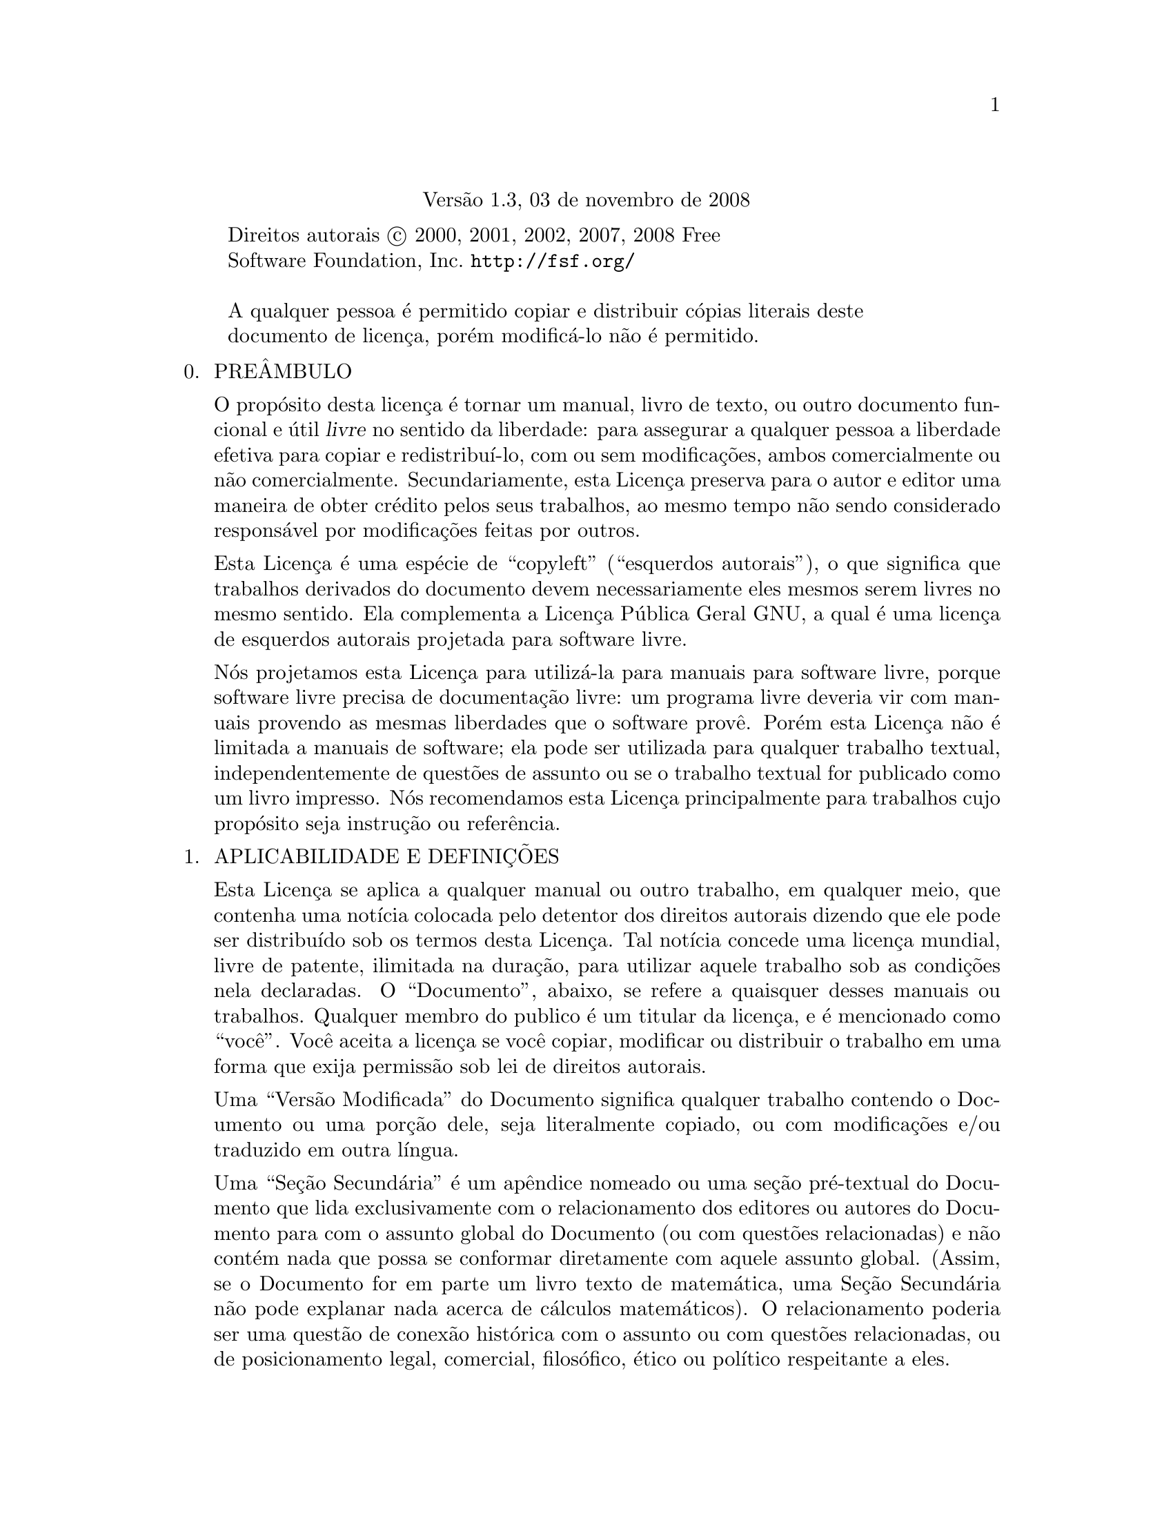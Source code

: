 @c A Licença de Documentação Livre GNU
@center Versão 1.3, 03 de novembro de 2008

@c Este arquivo é entendido para ser incluído juntamente com outro 
@c documento, portanto sem comando de seccionamento ou @node.

@display
Direitos autorais @copyright{} 2000, 2001, 2002, 2007, 2008 Free 
Software Foundation, Inc. @uref{http://fsf.org/}

A qualquer pessoa é permitido copiar e distribuir cópias literais deste 
documento de licença, porém modificá-lo não é permitido.
@end display

@enumerate 0
@item
PREÂMBULO

O propósito desta licença é tornar um manual, livro de texto, ou outro 
documento funcional e útil @dfn{livre} no sentido da liberdade: para 
assegurar a qualquer pessoa a liberdade efetiva para copiar e 
redistribuí-lo, com ou sem modificações, ambos comercialmente ou não 
comercialmente.
Secundariamente, esta Licença preserva para o autor e editor uma maneira 
de obter crédito pelos seus trabalhos, ao mesmo tempo não sendo 
considerado responsável por modificações feitas por outros.

Esta Licença é uma espécie de ``copyleft'' (``esquerdos autorais''), o 
que significa que trabalhos derivados do documento devem necessariamente 
eles mesmos serem livres no mesmo sentido.   Ela complementa a Licença 
Pública Geral GNU, a qual é uma licença de esquerdos autorais projetada 
para software livre.

Nós projetamos esta Licença para utilizá-la para manuais para software 
livre, porque software livre precisa de documentação livre: um programa 
livre deveria vir com manuais provendo as mesmas liberdades que o 
software provê.   Porém esta Licença não é limitada a manuais de 
software; ela pode ser utilizada para qualquer trabalho textual, 
independentemente de questões de assunto ou se o trabalho textual for 
publicado como um livro impresso.   Nós recomendamos esta Licença 
principalmente para trabalhos cujo propósito seja instrução ou 
referência.

@item
APLICABILIDADE E DEFINIÇÕES

Esta Licença se aplica a qualquer manual ou outro trabalho, em qualquer 
meio, que contenha uma notícia colocada pelo detentor dos direitos 
autorais dizendo que ele pode ser distribuído sob os termos desta 
Licença.   Tal notícia concede uma licença mundial, livre de patente, 
ilimitada na duração, para utilizar aquele trabalho sob as condições 
nela declaradas.   O ``Documento'', abaixo, se refere a quaisquer desses 
manuais ou trabalhos.   Qualquer membro do publico é um titular da 
licença, e é mencionado como ``você''.   Você aceita a licença se você 
copiar, modificar ou distribuir o trabalho em uma forma que exija 
permissão sob lei de direitos autorais.

Uma ``Versão Modificada'' do Documento significa qualquer trabalho 
contendo o Documento ou uma porção dele, seja literalmente copiado, ou 
com modificações e/ou traduzido em outra língua.

Uma ``Seção Secundária'' é um apêndice nomeado ou uma seção pré-textual 
do Documento que lida exclusivamente com o relacionamento dos editores 
ou autores do Documento para com o assunto global do Documento (ou com 
questões relacionadas) e não contém nada que possa se conformar 
diretamente com aquele assunto global.   (Assim, se o Documento for em 
parte um livro texto de matemática, uma Seção Secundária não pode 
explanar nada acerca de cálculos matemáticos).   O relacionamento 
poderia ser uma questão de conexão histórica com o assunto ou com 
questões relacionadas, ou de posicionamento legal, comercial, 
filosófico, ético ou político respeitante a eles.

As ``Seções Invariantes'' são certas Seções Secundárias cujos títulos 
são projetados, como sendo aqueles de Seções Invariantes, na notícia que 
diz que o Documento é publicado sob esta Licença.   Se uma seção não se 
encaixa na definição de Secundária acima, então a seção não está 
autorizada a ser designada como Invariante.   O Documento pode conter 
zero Seções Invariantes.   Se o Documento não identifica quaisquer 
Seções Invariantes, então não existe nenhuma.

Os ``Textos de Capa'' são certas passagens curtas de texto que são 
listadas, como Textos de Primeira Capa ou Textos de Quarta-Capa, na 
notícia que diz que o Documento é publicado sob esta Licença.   Um Texto 
de Primeira Capa pode ter no máximo cinco (05) palavras, e um Texto de 
Quarta Capa pode ter no máximo vinte e cinco (25) palavras.

Uma cópia ``Transparente'' do Documento significa uma cópia legível por 
máquina, representada em um formato cuja especificação está disponível 
para o público em geral, que é adequada para revisar o documento 
diretamente com editores de texto genéricos ou (para imagens compostas 
de pixeis) programas de pintura genéricos ou (para desenhos) algum 
editor de desenho disponível amplamente, e que seja adequado para 
entrada a formatadores de texto ou para tradução automática a uma 
variedade de formatos próprios para entrada a formatadores de texto.
Uma cópia feita em um formato de arquivo contrário ao Transparente, cuja 
linguagem de marcação, ou ausência de linguagem de marcação, tenha sido 
organizada para frustrar ou desencorajar modificações subsequentes por 
leitores, não é Transparente.
Um formato de imagem não é Transparente se utilizado para qualquer 
quantidade substancial de texto.   Uma cópia que não é ``Transparente'' 
é chamada ``Opaca''.

Exemplos de formatos adequados para cópias Transparentes incluem 
@sc{ascii} puro sem marcações; formato de entrada Texinfo; formato de 
entrada La@TeX{}; @acronym{SGML} ou @acronym{XML} utilizando um 
@acronym{DTD} disponível publicamente; @acronym{HTML} simples 
conformante com o padrão; PostScript ou @acronym{PDF} projetado para 
modificação humana.   Exemplos de formatos transparantes de imagens 
incluem @acronym{PNG}, @acronym{XCF} e @acronym{JPG}.   Formatos opacos 
incluem formatos proprietários que podem ser lidos e editados somente 
por processadores proprietários de palavra; @acronym{SGML} ou 
@acronym{XML} para os quais o @acronym{DTD} e/ou as ferramentas de 
processamentos não estejam disponíveis genericamente; e o @acronym{HTML} 
gerado por máquina; PostScript ou @acronym{PDF} produzidos por alguns 
processadores de palavra apenas para propósitos de saída.

A ``Página de Título'' significa, para um livro impresso, a própria 
página de título, mais tantas páginas seguintes quantas sejam 
necessárias para manter, legivelmente, o material que esta Licença exige 
para aparecer na página de título.   Para trabalhos em formatos que não 
tenham qualquer página de título como tal, ``Página de Título'' 
significa o texto próximo da mais proeminente aparição do título do 
trabalho, precedendo o início do corpo do texto.

O ``editor'' significa qualquer pessoa ou entidade que distribui cópias 
do Documento ao público.

Uma seção ``Intitulada XYZ'' significa uma subunidade nomeada do 
Documento cujo título ou é precisamente XYZ ou contém XYZ entre 
parênteses seguinte ao texto que traduz XYZ em outra linguagem.  (Aqui 
XYZ significa um nome específico de seção mencionado abaixo, tais como 
``Agradecimentos''; ``Dedicatórias''; ``Patrocínios''; ou 
``Histórico'').   ``Preservar o Título'' de tal seção quando você 
modificar o Documento significa que ele permanece uma seção ``Intitulada 
XYZ'' de acordo com essa definição.

O Documento pode incluir Declarações de Garantia próximas à notícia que 
declara que esta Licença se aplica ao Documento.   Essas Declarações de 
Garantia são consideradas como inclusas por referência nesta Licença, 
porém somente com relação à negação de garantias: qualquer outra 
implicação que essas Declarações de Garantia possam ter é inválida e não 
tem efeito sobre o significado desta Licença.

@item
CÓPIA LITERAL

Você pode copiar e distribuir o Documento em qualquer meio, ambos 
comercialmente e não comercialmente, contanto que esta Licença, as 
notícias de direitos autorais, e a notícia de licença dizendo que esta 
Licença se aplica ao Documento estejam reproduzidas em todas as cópias, 
e que você não adiciona quaisquer outras condições, quaisquer que sejam, 
àquelas desta Licença.   Você não pode utilizar medidas técnicas para 
obstruir ou controlar a leitura ou posteriores cópias das cópias que 
você fizer ou distribuir.   Entretanto, você pode aceitar remuneração em 
troca das cópias.   Se você distribui um número de cópias grande o 
suficiente, você deve necessariamente também seguir as condições na 
seção três (3).

Você também pode ceder cópias, sob as mesmas condições declaradas acima, 
e você pode publicamente exibir cópias.

@item
CÓPIAS EM QUANTIDADE

Se você publicar cópias impressas (ou cópias em mídia que geralmente tem 
capas impressas) do Documento, em número maior que cem (100), e a 
notícia de licença do Documento exigir Textos de Capa, você deve 
necessariamente encartar as cópias em capas que transportem, claramente 
e legivelmente, todos estes Textos de Capa: Textos de Primeira Capa na 
primeira capa, e Textos de Quarta Capa na capa traseira.   Ambas as 
capas devem necessariamente também claramente e legivelmente identificar 
você como o editor dessas cópias.   A capa frontal deve necessariamente 
apresentar o título completo com todas as palavras do título igualmente 
proeminentes e visíveis.   Você pode adicionar outros materiais nas 
capas adicionalmente.
As cópias com modificações limitadas às capas, tanto quanto preservem o 
título do Documento e satisfaçam essas condições, podem ser tratadas 
como cópias literais em relação a outros aspectos.

Se os textos exigidos para ambas as capas forem muito volumosos para 
caber legivelmente, você deveria colocar os primeiros listados (tantos 
quantos caibam razoavelmente) na capa atual, e continuar o restante em 
páginas adjacentes.

Se você publicar ou distribuir cópias Opacas do Documento em número 
maior que cem (100), você deve necessariamente ou incluir uma cópia 
Transparente, legível por máquina, junto com cada cópia Opaca, ou 
declarar, na ou com cada cópia Opaca, uma localização de rede de 
computador, a partir da qual o público usuário de rede geral tenha 
acesso para baixar, utilizando protocolos de rede de padrão público, uma 
cópia Transparente completa do Documento, livre do material adicionado.

Se você se utilizar da última opção, você deve necessariamente adotar 
razoavelmente passos prudentes, quando você iniciar a distribuição de 
cópias Opacas em quantidade, para se assegurar que essa cópia 
Transparente permanecerá então acessível na localização declarada até 
pelo menos um ano após a última vez que você distribuiu uma cópia Opaca 
(diretamente ou por intermédio dos seus agentes ou varejistas) daquela 
edição ao público.

É pedido, mas não exigido, que você contate os autores do Documento bem 
antes de redistribuir qualquer número grande de cópias, para dá-los a 
oportunidade de lhe fornecer uma versão atualizada do Documento.

@item
MODIFICAÇÕES

Você pode copiar e distribuir uma Versão Modificada do Documento sob as 
condições das seções dois (2) e três (3) acima, contanto que você 
publique a Versão Modificada precisamente sob esta Licença, com a Versão 
Modificada preenchendo a função do Documento, portanto licenciando a 
distribuição e modificação da Versão Modificada a quem quer que possua 
uma cópia dela.   Adicionalmente, você deve necessariamente fazer estas 
coisas na Versão Modificada:

@enumerate A
@item
Utilize na Página de Título (e nas capas, se existentes) um título 
distinto daquele do Documento, e daqueles das versões prévias (as quais 
deveriam, se existiu alguma, serem listadas na seção Histórico do 
Documento).   Você pode utilizar o mesmo título que uma versão prévia, 
se o editor original daquela versão conceder permissão.

@item
Liste na Página de Título, como autores, uma ou mais pessoas ou 
entidades responsáveis pela autoria das modificações na Versão 
Modificada, junto com ao menos cinco dos autores principais do Documento 
(todos os autores principais, se tiver menos que cinco), a menos que 
eles liberem você dessa exigência.

@item
Declare na Página de Título o nome do editor da Versão Modificada, como 
o editor.

@item
Preserve todas as notícias de direitos autorais do Documento.

@item
Adicione uma notícia apropriada de direitos autorais para suas 
modificações, adjacente às outras notícias de direitos autorais.

@item
Inclua, imediatamente após as notícias de direitos autorais, uma notícia 
de licença concedendo ao público permissão para utilizar a Versão 
Modificada sob os termos desta Licença, na forma mostrada no Adendo 
abaixo.

@item
Preserve, naquela notícia de licença, as listas completas de Seções 
Invariantes e Textos de Capa exigidos dados na notícia de licença do 
Documento.

@item
Inclua uma cópia inalterada desta Licença.

@item
Preserve a seção intitulada ``Histórico'', Preserve seu Título, e 
adicione a ele um item declarando ao menos o título, ano, novos autores, 
e editor da Versão Modificada, conforme dado na Página de Título.   Se 
não existir uma seção intitulada ``Histórico'' no Documento, crie uma 
declarando o título, ano, autores, e editor do Documento, conforme dado 
em sua Página de Título, então adicione um item descrevendo a Versão 
Modificada, conforme declarado na frase prévia.

@item
Preserve a localização de rede, se existente, dada no Documento para 
acesso público a uma cópia Transparente do Documento, e da mesma forma 
as localizações de rede dadas no Documento para versões prévias nas 
quais foi baseado.   Essas podem ser colocadas na seção ``Histórico''.
Você pode omitir uma localização de rede para um trabalho que foi 
publicado nos últimos quatro anos anteriores à publicação do próprio do 
Documento, ou se o editor original da versão à qual a localização de 
rede se refere conceder permissão.

@item
Para cada seção Intitulada ``Agradecimentos'' ou ``Dedicatórias'', 
Preserve o Título da seção, e preserve na seção toda a substância e 
tonalidade de cada um dos agradecimentos a contribuidores e/ou 
dedicatórias dadas nela.

@item
Preserve todas as Seções Invariantes do Documento, inalteradas em seus 
textos e em seus títulos.   Os números de Seção ou o equivalente não são 
considerados parte dos títulos de seção.

@item
Delete quaisquer seções Intituladas ``Patrocínios''.   Tal seção não 
pode ser incluída na Versão Modificada.

@item
Não reintitule qualquer seção existente para Intitulada ``Patrocínios'' 
ou para conflitar no título com qualquer Seção Invariante.

@item
Preserve quaisquer Declarações de Garantia.
@end enumerate

Se a Versão Modificada incluir novas seções pré textuais ou apêndices 
que se qualifiquem como Seções Secundárias e não contenham material 
copiado a partir do Documento, você pode, a sua escolha, designar 
algumas ou todas essas seções como Invariantes.   Para fazer isso, 
adicione seus títulos à lista das Seções Invariantes na notícia de 
licença da Versão Modificada.
Esses títulos devem necessariamente serem distintos de quaisquer outros 
títulos de seções.

Você pode adicionar uma seção Intitulada ``Patrocínios'', contanto que 
ela não contenha nada além de patrocínios da sua Versão Modificada por 
vários patrocinadores---por exemplo, declarações de avaliadores ou 
aquelas de que o texto foi aprovado por uma organização como a definição 
autorizativa de um padrão.

Você pode adicionar uma passagem de até cinco palavras, como um Texto de 
Primeira Capa, e uma passagem de até vinte e cinco palavras, como um 
Texto de Quarta Capa, ao final da lista dos Textos de Capa na Versão 
Modificada.   Somente uma passagem de Texto de Primeira Capa e uma de 
Texto de Quarta Capa podem ser adicionadas por (ou mediante acordos 
feitos por) qualquer uma entidade.   Se o Documento já inclui um texto 
de capa para a mesma capa, previamente adicionado por você ou por acordo 
feito pela mesma entidade pela qual você está atuando, você não pode 
adicionar outro; porém você pode substituir o antigo, na permissão 
explícita do editor prévio que adicionou o antigo.

O(s) autor(s) e editor(s) do Documento, por esta Licença, não concedem 
permissão para utilizar seus nomes para publicidade para ou para afirmar 
ou implicar patrocínio de qualquer Versão Modificada.

@item
COMBINING DOCUMENTS

You may combine the Document with other documents released under this
License, under the terms defined in section 4 above for modified
versions, provided that you include in the combination all of the
Invariant Sections of all of the original documents, unmodified, and
list them all as Invariant Sections of your combined work in its
license notice, and that you preserve all their Warranty Disclaimers.

The combined work need only contain one copy of this License, and
multiple identical Invariant Sections may be replaced with a single
copy.  If there are multiple Invariant Sections with the same name but
different contents, make the title of each such section unique by
adding at the end of it, in parentheses, the name of the original
author or publisher of that section if known, or else a unique number.
Make the same adjustment to the section titles in the list of
Invariant Sections in the license notice of the combined work.

In the combination, you must combine any sections Entitled ``History''
in the various original documents, forming one section Entitled
``History''; likewise combine any sections Entitled ``Acknowledgements'',
and any sections Entitled ``Dedications''.  You must delete all
sections Entitled ``Endorsements.''

@item
COLLECTIONS OF DOCUMENTS

You may make a collection consisting of the Document and other documents
released under this License, and replace the individual copies of this
License in the various documents with a single copy that is included in
the collection, provided that you follow the rules of this License for
verbatim copying of each of the documents in all other respects.

You may extract a single document from such a collection, and distribute
it individually under this License, provided you insert a copy of this
License into the extracted document, and follow this License in all
other respects regarding verbatim copying of that document.

@item
AGGREGATION WITH INDEPENDENT WORKS

A compilation of the Document or its derivatives with other separate
and independent documents or works, in or on a volume of a storage or
distribution medium, is called an ``aggregate'' if the copyright
resulting from the compilation is not used to limit the legal rights
of the compilation's users beyond what the individual works permit.
When the Document is included in an aggregate, this License does not
apply to the other works in the aggregate which are not themselves
derivative works of the Document.

If the Cover Text requirement of section 3 is applicable to these
copies of the Document, then if the Document is less than one half of
the entire aggregate, the Document's Cover Texts may be placed on
covers that bracket the Document within the aggregate, or the
electronic equivalent of covers if the Document is in electronic form.
Otherwise they must appear on printed covers that bracket the whole
aggregate.

@item
TRANSLATION

Translation is considered a kind of modification, so you may
distribute translations of the Document under the terms of section 4.
Replacing Invariant Sections with translations requires special
permission from their copyright holders, but you may include
translations of some or all Invariant Sections in addition to the
original versions of these Invariant Sections.  You may include a
translation of this License, and all the license notices in the
Document, and any Warranty Disclaimers, provided that you also include
the original English version of this License and the original versions
of those notices and disclaimers.  In case of a disagreement between
the translation and the original version of this License or a notice
or disclaimer, the original version will prevail.

If a section in the Document is Entitled ``Acknowledgements'',
``Dedications'', or ``History'', the requirement (section 4) to Preserve
its Title (section 1) will typically require changing the actual
title.

@item
TERMINATION

You may not copy, modify, sublicense, or distribute the Document
except as expressly provided under this License.  Any attempt
otherwise to copy, modify, sublicense, or distribute it is void, and
will automatically terminate your rights under this License.

However, if you cease all violation of this License, then your license
from a particular copyright holder is reinstated (a) provisionally,
unless and until the copyright holder explicitly and finally
terminates your license, and (b) permanently, if the copyright holder
fails to notify you of the violation by some reasonable means prior to
60 days after the cessation.

Moreover, your license from a particular copyright holder is
reinstated permanently if the copyright holder notifies you of the
violation by some reasonable means, this is the first time you have
received notice of violation of this License (for any work) from that
copyright holder, and you cure the violation prior to 30 days after
your receipt of the notice.

Termination of your rights under this section does not terminate the
licenses of parties who have received copies or rights from you under
this License.  If your rights have been terminated and not permanently
reinstated, receipt of a copy of some or all of the same material does
not give you any rights to use it.

@item
FUTURE REVISIONS OF THIS LICENSE

The Free Software Foundation may publish new, revised versions
of the GNU Free Documentation License from time to time.  Such new
versions will be similar in spirit to the present version, but may
differ in detail to address new problems or concerns.  See
@uref{http://www.gnu.org/copyleft/}.

Each version of the License is given a distinguishing version number.
If the Document specifies that a particular numbered version of this
License ``or any later version'' applies to it, you have the option of
following the terms and conditions either of that specified version or
of any later version that has been published (not as a draft) by the
Free Software Foundation.  If the Document does not specify a version
number of this License, you may choose any version ever published (not
as a draft) by the Free Software Foundation.  If the Document
specifies that a proxy can decide which future versions of this
License can be used, that proxy's public statement of acceptance of a
version permanently authorizes you to choose that version for the
Document.

@item
RELICENSING

``Massive Multiauthor Collaboration Site'' (or ``MMC Site'') means any
World Wide Web server that publishes copyrightable works and also
provides prominent facilities for anybody to edit those works.  A
public wiki that anybody can edit is an example of such a server.  A
``Massive Multiauthor Collaboration'' (or ``MMC'') contained in the
site means any set of copyrightable works thus published on the MMC
site.

``CC-BY-SA'' means the Creative Commons Attribution-Share Alike 3.0
license published by Creative Commons Corporation, a not-for-profit
corporation with a principal place of business in San Francisco,
California, as well as future copyleft versions of that license
published by that same organization.

``Incorporate'' means to publish or republish a Document, in whole or
in part, as part of another Document.

An MMC is ``eligible for relicensing'' if it is licensed under this
License, and if all works that were first published under this License
somewhere other than this MMC, and subsequently incorporated in whole
or in part into the MMC, (1) had no cover texts or invariant sections,
and (2) were thus incorporated prior to November 1, 2008.

The operator of an MMC Site may republish an MMC contained in the site
under CC-BY-SA on the same site at any time before August 1, 2009,
provided the MMC is eligible for relicensing.

@end enumerate

@page
@heading ADDENDUM: How to use this License for your documents

To use this License in a document you have written, include a copy of
the License in the document and put the following copyright and
license notices just after the title page:

@smallexample
@group
  Copyright (C)  @var{year}  @var{your name}.
  Permission is granted to copy, distribute and/or modify this document
  under the terms of the GNU Free Documentation License, Version 1.3
  or any later version published by the Free Software Foundation;
  with no Invariant Sections, no Front-Cover Texts, and no Back-Cover
  Texts.  A copy of the license is included in the section entitled ``GNU
  Free Documentation License''.
@end group
@end smallexample

If you have Invariant Sections, Front-Cover Texts and Back-Cover Texts,
replace the ``with@dots{}Texts.'' line with this:

@smallexample
@group
    with the Invariant Sections being @var{list their titles}, with
    the Front-Cover Texts being @var{list}, and with the Back-Cover Texts
    being @var{list}.
@end group
@end smallexample

If you have Invariant Sections without Cover Texts, or some other
combination of the three, merge those two alternatives to suit the
situation.

If your document contains nontrivial examples of program code, we
recommend releasing these examples in parallel under your choice of
free software license, such as the GNU General Public License,
to permit their use in free software.

@c Local Variables:
@c ispell-local-pdict: "ispell-dict"
@c End:

